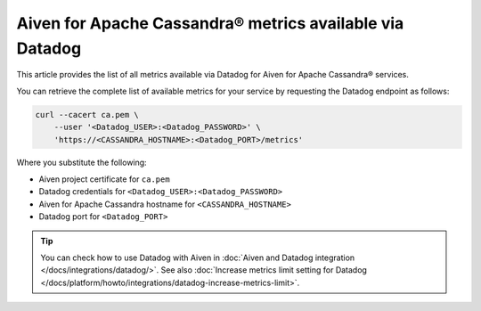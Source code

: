 Aiven for Apache Cassandra® metrics available via Datadog
=========================================================

This article provides the list of all metrics available via Datadog for Aiven for Apache Cassandra® services.

You can retrieve the complete list of available metrics for your service by requesting the Datadog endpoint as follows:

.. code-block:: bash

    curl --cacert ca.pem \
        --user '<Datadog_USER>:<Datadog_PASSWORD>' \
        'https://<CASSANDRA_HOSTNAME>:<Datadog_PORT>/metrics'

Where you substitute the following:

* Aiven project certificate for ``ca.pem``
* Datadog credentials for ``<Datadog_USER>:<Datadog_PASSWORD>``
* Aiven for Apache Cassandra hostname for ``<CASSANDRA_HOSTNAME>``
* Datadog port for ``<Datadog_PORT>``

.. Tip::

    You can check how to use Datadog with Aiven in :doc:`Aiven and Datadog integration </docs/integrations/datadog/>`.
    See also :doc:`Increase metrics limit setting for Datadog </docs/platform/howto/integrations/datadog-increase-metrics-limit>`.
